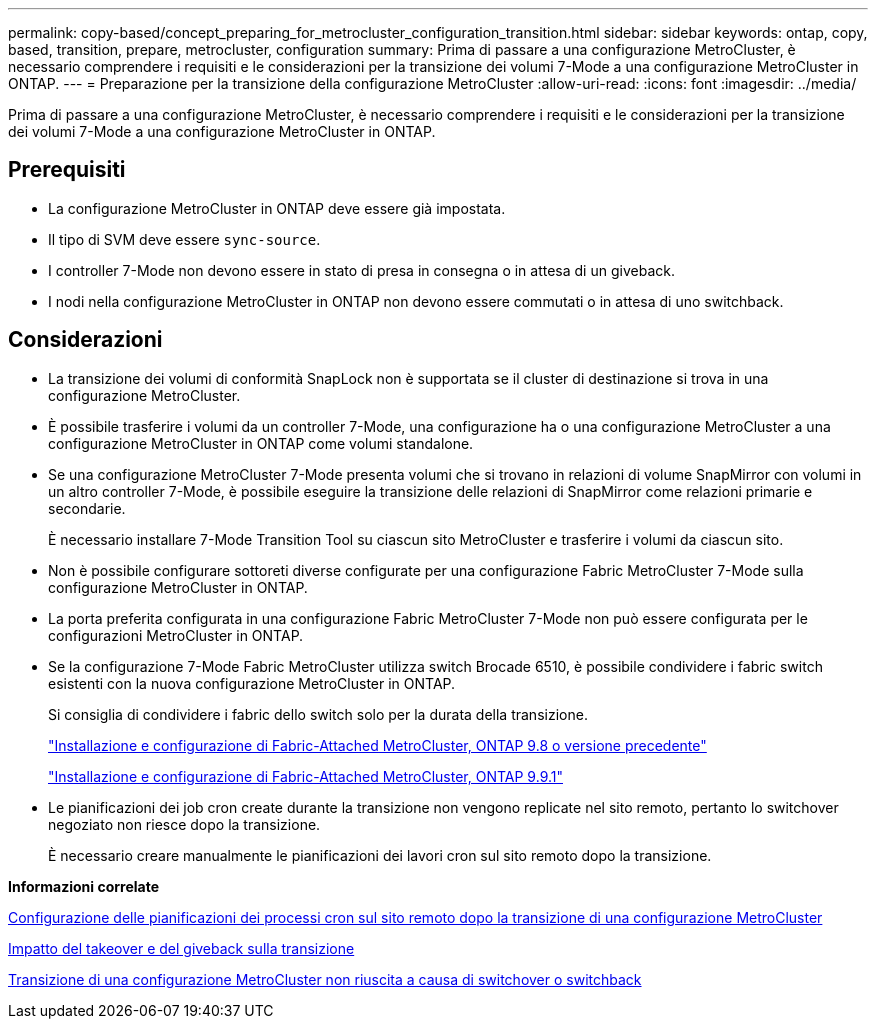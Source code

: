 ---
permalink: copy-based/concept_preparing_for_metrocluster_configuration_transition.html 
sidebar: sidebar 
keywords: ontap, copy, based, transition, prepare, metrocluster, configuration 
summary: Prima di passare a una configurazione MetroCluster, è necessario comprendere i requisiti e le considerazioni per la transizione dei volumi 7-Mode a una configurazione MetroCluster in ONTAP. 
---
= Preparazione per la transizione della configurazione MetroCluster
:allow-uri-read: 
:icons: font
:imagesdir: ../media/


[role="lead"]
Prima di passare a una configurazione MetroCluster, è necessario comprendere i requisiti e le considerazioni per la transizione dei volumi 7-Mode a una configurazione MetroCluster in ONTAP.



== Prerequisiti

* La configurazione MetroCluster in ONTAP deve essere già impostata.
* Il tipo di SVM deve essere `sync-source`.
* I controller 7-Mode non devono essere in stato di presa in consegna o in attesa di un giveback.
* I nodi nella configurazione MetroCluster in ONTAP non devono essere commutati o in attesa di uno switchback.




== Considerazioni

* La transizione dei volumi di conformità SnapLock non è supportata se il cluster di destinazione si trova in una configurazione MetroCluster.
* È possibile trasferire i volumi da un controller 7-Mode, una configurazione ha o una configurazione MetroCluster a una configurazione MetroCluster in ONTAP come volumi standalone.
* Se una configurazione MetroCluster 7-Mode presenta volumi che si trovano in relazioni di volume SnapMirror con volumi in un altro controller 7-Mode, è possibile eseguire la transizione delle relazioni di SnapMirror come relazioni primarie e secondarie.
+
È necessario installare 7-Mode Transition Tool su ciascun sito MetroCluster e trasferire i volumi da ciascun sito.

* Non è possibile configurare sottoreti diverse configurate per una configurazione Fabric MetroCluster 7-Mode sulla configurazione MetroCluster in ONTAP.
* La porta preferita configurata in una configurazione Fabric MetroCluster 7-Mode non può essere configurata per le configurazioni MetroCluster in ONTAP.
* Se la configurazione 7-Mode Fabric MetroCluster utilizza switch Brocade 6510, è possibile condividere i fabric switch esistenti con la nuova configurazione MetroCluster in ONTAP.
+
Si consiglia di condividere i fabric dello switch solo per la durata della transizione.

+
https://docs.netapp.com/ontap-9/topic/com.netapp.doc.dot-mcc-inst-cnfg-fabric/home.html["Installazione e configurazione di Fabric-Attached MetroCluster, ONTAP 9.8 o versione precedente"]

+
https://docs.netapp.com/us-en/ontap-metrocluster/install-fc/index.html["Installazione e configurazione di Fabric-Attached MetroCluster, ONTAP 9.9.1"]

* Le pianificazioni dei job cron create durante la transizione non vengono replicate nel sito remoto, pertanto lo switchover negoziato non riesce dopo la transizione.
+
È necessario creare manualmente le pianificazioni dei lavori cron sul sito remoto dopo la transizione.



*Informazioni correlate*

xref:task_post_transition_task_for_a_metrocluster_configuration.adoc[Configurazione delle pianificazioni dei processi cron sul sito remoto dopo la transizione di una configurazione MetroCluster]

xref:concept_impact_of_takeover_and_giveback_on_transition.adoc[Impatto del takeover e del giveback sulla transizione]

xref:task_transitioning_a_metrocluster_configuration_if_a_switchover_or_switchback_event_occurs.adoc[Transizione di una configurazione MetroCluster non riuscita a causa di switchover o switchback]
